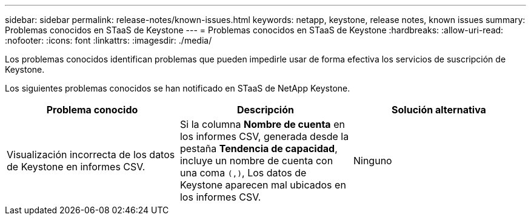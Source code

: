 ---
sidebar: sidebar 
permalink: release-notes/known-issues.html 
keywords: netapp, keystone, release notes, known issues 
summary: Problemas conocidos en STaaS de Keystone 
---
= Problemas conocidos en STaaS de Keystone
:hardbreaks:
:allow-uri-read: 
:nofooter: 
:icons: font
:linkattrs: 
:imagesdir: ./media/


[role="lead"]
Los problemas conocidos identifican problemas que pueden impedirle usar de forma efectiva los servicios de suscripción de Keystone.

Los siguientes problemas conocidos se han notificado en STaaS de NetApp Keystone.

[cols="3*"]
|===
| Problema conocido | Descripción | Solución alternativa 


 a| 
Visualización incorrecta de los datos de Keystone en informes CSV.
 a| 
Si la columna *Nombre de cuenta* en los informes CSV, generada desde la pestaña *Tendencia de capacidad*, incluye un nombre de cuenta con una coma `(,)`, Los datos de Keystone aparecen mal ubicados en los informes CSV.
 a| 
Ninguno

|===